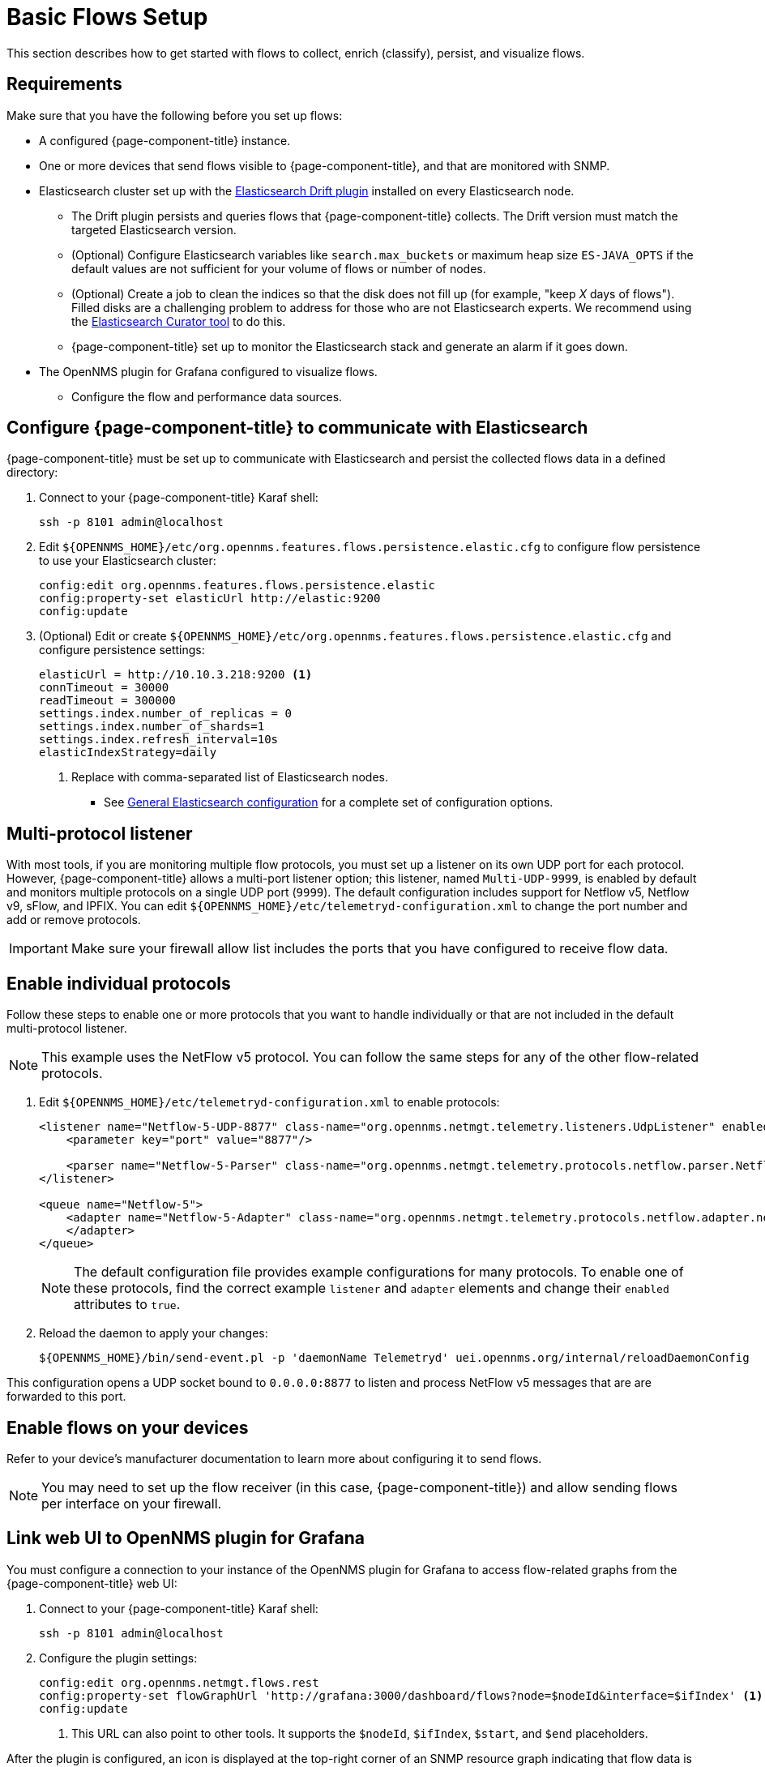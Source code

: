 
[[flows-basic]]
= Basic Flows Setup

This section describes how to get started with flows to collect, enrich (classify), persist, and visualize flows.

== Requirements

Make sure that you have the following before you set up flows:

* A configured {page-component-title} instance.
* One or more devices that send flows visible to {page-component-title}, and that are monitored with SNMP.
* Elasticsearch cluster set up with the https://github.com/OpenNMS/elasticsearch-drift-plugin[Elasticsearch Drift plugin] installed on every Elasticsearch node.
** The Drift plugin persists and queries flows that {page-component-title} collects.
The Drift version must match the targeted Elasticsearch version.
** (Optional) Configure Elasticsearch variables like `search.max_buckets` or maximum heap size `ES-JAVA_OPTS` if the default values are not sufficient for your volume of flows or number of nodes.
** (Optional) Create a job to clean the indices so that the disk does not fill up (for example, "keep _X_ days of flows").
Filled disks are a challenging problem to address for those who are not Elasticsearch experts.
We recommend using the https://www.elastic.co/guide/en/elasticsearch/client/curator/current/index.html[Elasticsearch Curator tool] to do this.
** {page-component-title} set up to monitor the Elasticsearch stack and generate an alarm if it goes down.
* The OpenNMS plugin for Grafana configured to visualize flows.
** Configure the flow and performance data sources.

== Configure {page-component-title} to communicate with Elasticsearch

{page-component-title} must be set up to communicate with Elasticsearch and persist the collected flows data in a defined directory:

. Connect to your {page-component-title} Karaf shell:
+
[source, console]
----
ssh -p 8101 admin@localhost
----

. Edit `$\{OPENNMS_HOME}/etc/org.opennms.features.flows.persistence.elastic.cfg` to configure flow persistence to use your Elasticsearch cluster:
+
[source, karaf]
----
config:edit org.opennms.features.flows.persistence.elastic
config:property-set elasticUrl http://elastic:9200
config:update
----

. (Optional) Edit or create `$\{OPENNMS_HOME}/etc/org.opennms.features.flows.persistence.elastic.cfg` and configure persistence settings:
+
[source, xml]
----
elasticUrl = http://10.10.3.218:9200 <1>
connTimeout = 30000
readTimeout = 300000
settings.index.number_of_replicas = 0
settings.index.number_of_shards=1
settings.index.refresh_interval=10s
elasticIndexStrategy=daily
----
<1> Replace with comma-separated list of Elasticsearch nodes.

** See <<deep-dive/elasticsearch/introduction.adoc#ga-elasticsearch-integration-configuration, General Elasticsearch configuration>> for a complete set of configuration options.

== Multi-protocol listener

With most tools, if you are monitoring multiple flow protocols, you must set up a listener on its own UDP port for each protocol.
However, {page-component-title} allows a multi-port listener option; this listener, named `Multi-UDP-9999`, is enabled by default and monitors multiple protocols on a single UDP port (`9999`). 
The default configuration includes support for Netflow v5, Netflow v9, sFlow, and IPFIX.
You can edit `$\{OPENNMS_HOME}/etc/telemetryd-configuration.xml` to change the port number and add or remove protocols.

IMPORTANT: Make sure your firewall allow list includes the ports that you have configured to receive flow data.

== Enable individual protocols

Follow these steps to enable one or more protocols that you want to handle individually or that are not included in the default multi-protocol listener.

NOTE: This example uses the NetFlow v5 protocol.
You can follow the same steps for any of the other flow-related protocols.

. Edit `$\{OPENNMS_HOME}/etc/telemetryd-configuration.xml` to enable protocols:
+
[source, xml]
----
<listener name="Netflow-5-UDP-8877" class-name="org.opennms.netmgt.telemetry.listeners.UdpListener" enabled="true">
    <parameter key="port" value="8877"/>

    <parser name="Netflow-5-Parser" class-name="org.opennms.netmgt.telemetry.protocols.netflow.parser.Netflow5UdpParser" queue="Netflow-5" />
</listener>

<queue name="Netflow-5">
    <adapter name="Netflow-5-Adapter" class-name="org.opennms.netmgt.telemetry.protocols.netflow.adapter.netflow5.Netflow5Adapter" enabled="true">
    </adapter>
</queue>
----
+
NOTE:  The default configuration file provides example configurations for many protocols.
To enable one of these protocols, find the correct example `listener` and `adapter` elements and change their `enabled` attributes to `true`.

. Reload the daemon to apply your changes:
+
[source, console]
${OPENNMS_HOME}/bin/send-event.pl -p 'daemonName Telemetryd' uei.opennms.org/internal/reloadDaemonConfig

This configuration opens a UDP socket bound to `0.0.0.0:8877` to listen and process NetFlow v5 messages that are are forwarded to this port.

== Enable flows on your devices

Refer to your device's manufacturer documentation to learn more about configuring it to send flows.

NOTE: You may need to set up the flow receiver (in this case, {page-component-title}) and allow sending flows per interface on your firewall.

== Link web UI to OpenNMS plugin for Grafana

You must configure a connection to your instance of the OpenNMS plugin for Grafana to access flow-related graphs from the {page-component-title} web UI:

. Connect to your {page-component-title} Karaf shell:
+
[source, console]
ssh -p 8101 admin@localhost

. Configure the plugin settings:
+
[source, karaf]
----
config:edit org.opennms.netmgt.flows.rest
config:property-set flowGraphUrl 'http://grafana:3000/dashboard/flows?node=$nodeId&interface=$ifIndex' <1>
config:update
----
<1> This URL can also point to other tools.
It supports the `$nodeId`, `$ifIndex`, `$start`, and `$end` placeholders.

After the plugin is configured, an icon is displayed at the top-right corner of an SNMP resource graph indicating that flow data is available for the interface.
If you have trouble during or after configuration, refer to xref:deep-dive/flows/troubleshooting.adoc[].

[[kafka-forwarder-config]]
== Configure Kafka forwarder

Flows enriched with {page-component-title} node data can be forwarded to Kafka and persisted.
By default, enriched flows are stored in the `flowsDocument` topic and the payloads are encoded using https://developers.google.com/protocol-buffers/[Google Protocol Buffers].
See `flowdocument.proto` in the corresponding source definition for the model definitions.

To enable JSON support, set `useJson` to `true`.

Follow these steps to configure forwarding flows to Kafka:

. Enable Kafka forwarding:
+
[source, console]
----
$ ssh -p 8101 admin@localhost
...
admin@opennms()> config:edit org.opennms.features.flows.persistence.elastic
admin@opennms()> config:property-set enableForwarding true
admin@opennms()> config:update
----

. Configure the Kafka server for flows:
+
[source, console]
----
$ ssh -p 8101 admin@localhost
...
admin@opennms()> config:edit org.opennms.features.flows.persistence.kafka
admin@opennms()> config:property-set bootstrap.servers 127.0.0.1:9092
admin@opennms()> config:property-set topic opennms-flows
admin@opennms()> config:update
----

== Next steps

After you set up basic flows monitoring, you may want to do some of the following tasks:

* Classify data flows.
{page-component-title} resolves flows to application names.
You can create rules to override the default classifications (see xref:deep-dive/flows/classification-engine.adoc[]).

* xref:deep-dive/flows/distributed.adoc[Enable remote flows data collection] with Minions.
* xref:deep-dive/flows/sentinel/sentinel.adoc[Scale to manage large volumes of flows data] with Sentinels.
* Add https://github.com/OpenNMS/nephron[OpenNMS Nephron] for aggregation and streaming analytics.
